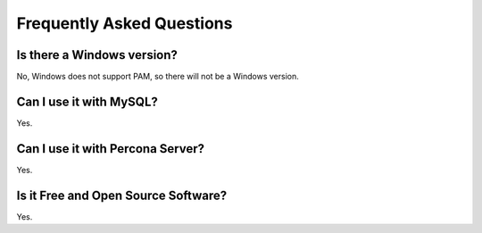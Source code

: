 ============================
 Frequently Asked Questions
============================

Is there a Windows version?
===========================

No, Windows does not support PAM, so there will not be a Windows version.

Can I use it with MySQL?
========================

Yes.

Can I use it with Percona Server?
=================================

Yes.


Is it Free and Open Source Software?
====================================

Yes.
